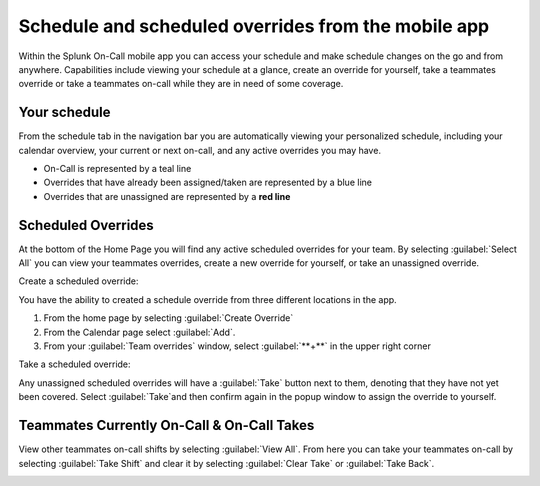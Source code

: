 .. _mobile-schedule-overrides:

************************************************************************
Schedule and scheduled overrides from the mobile app
************************************************************************

.. meta::
   :description: About the user roll in Splunk On-Call.




Within the Splunk On-Call mobile app you can access your schedule and make schedule changes on the go and from anywhere. Capabilities include viewing your schedule at a glance, create an override for yourself, take a teammates override or take a teammates on-call while they are in need of some coverage.

.. image:: /_images/spoc/sched-mobile1.png
    :width: 100%
    :alt: Schedule overrides on the Splunk On-Call mobile app.

Your schedule
-----------------------

From the schedule tab in the navigation bar you are automatically viewing your personalized schedule, including your calendar
overview, your current or next on-call, and any active overrides you may have.

-  On-Call is represented by a teal line
-  Overrides that have already been assigned/taken are represented by a blue line
-  Overrides that are unassigned are represented by a **red line**


Scheduled Overrides
------------------------

At the bottom of the Home Page you will find any active scheduled overrides for your team. By selecting :guilabel:`Select All` you can view your teammates overrides, create a new override for yourself, or take an unassigned override.

.. image:: /_images/spoc/sched-mobile2.png
    :width: 100%
    :alt:

Create a scheduled override:

You have the ability to created a schedule override from three different locations in the app.

#. From the home page by selecting :guilabel:`Create Override`

#. From the Calendar page select :guilabel:`Add`.

#. From your :guilabel:`Team overrides` window, select :guilabel:`**+**` in the upper right corner

.. image:: /_images/spoc/sched-mobile3.png
    :width: 100%
    :alt:

.. image:: /_images/spoc/sched-mobile4.png
    :width: 100%
    :alt:


Take a scheduled override:

Any unassigned scheduled overrides will have a :guilabel:`Take` button next to them, denoting that they have not yet been covered. Select :guilabel:`Take`and then confirm again in the popup window to assign the override to yourself.



Teammates Currently On-Call & On-Call Takes
------------------------------------------------

View other teammates on-call shifts by selecting :guilabel:`View All`. From here you can take your teammates on-call by selecting :guilabel:`Take Shift` and clear it by selecting :guilabel:`Clear Take` or :guilabel:`Take Back`.

.. image:: /_images/spoc/sched-mobile5.png
    :width: 100%
    :alt: